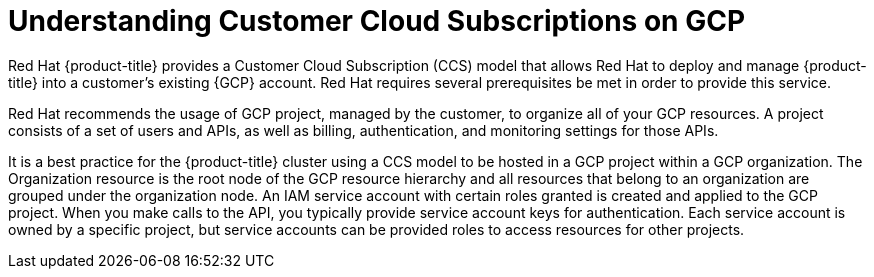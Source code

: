 // Module included in the following assemblies:
//
// * assemblies/gcp-ccs.adoc

[id="ccs-gcp-understand_{context}"]
= Understanding Customer Cloud Subscriptions on GCP


Red Hat {product-title} provides a Customer Cloud Subscription (CCS) model that allows Red Hat to deploy and manage {product-title} into a customer's existing {GCP} account. Red Hat requires several prerequisites be met in order to provide this service.

Red Hat recommends the usage of GCP project, managed by the customer, to organize all of your GCP resources. A project consists of a set of users and APIs, as well as billing, authentication, and monitoring settings for those APIs.

It is a best practice for the {product-title} cluster using a CCS model to be hosted in a GCP project within a GCP organization. The Organization resource is the root node of the GCP resource hierarchy and all resources that belong to an organization are grouped under the organization node. An IAM service account with certain roles granted is created and applied to the GCP project. When you make calls to the API, you typically provide service account keys for authentication. Each service account is owned by a specific project, but service accounts can be provided roles to access resources for other projects.
